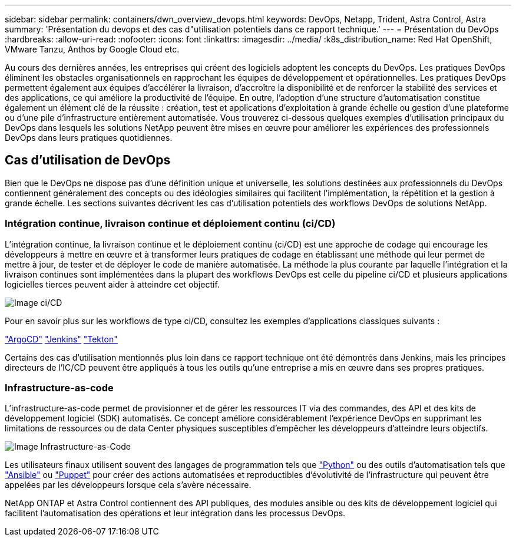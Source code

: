 ---
sidebar: sidebar 
permalink: containers/dwn_overview_devops.html 
keywords: DevOps, Netapp, Trident, Astra Control, Astra 
summary: 'Présentation du devops et des cas d"utilisation potentiels dans ce rapport technique.' 
---
= Présentation du DevOps
:hardbreaks:
:allow-uri-read: 
:nofooter: 
:icons: font
:linkattrs: 
:imagesdir: ../media/
:k8s_distribution_name: Red Hat OpenShift, VMware Tanzu, Anthos by Google Cloud etc.


[role="lead"]
Au cours des dernières années, les entreprises qui créent des logiciels adoptent les concepts du DevOps. Les pratiques DevOps éliminent les obstacles organisationnels en rapprochant les équipes de développement et opérationnelles. Les pratiques DevOps permettent également aux équipes d'accélérer la livraison, d'accroître la disponibilité et de renforcer la stabilité des services et des applications, ce qui améliore la productivité de l'équipe. En outre, l'adoption d'une structure d'automatisation constitue également un élément clé de la réussite : création, test et applications d'exploitation à grande échelle ou gestion d'une plateforme ou d'une pile d'infrastructure entièrement automatisée. Vous trouverez ci-dessous quelques exemples d'utilisation principaux du DevOps dans lesquels les solutions NetApp peuvent être mises en œuvre pour améliorer les expériences des professionnels DevOps dans leurs pratiques quotidiennes.



== Cas d'utilisation de DevOps

Bien que le DevOps ne dispose pas d'une définition unique et universelle, les solutions destinées aux professionnels du DevOps contiennent généralement des concepts ou des idéologies similaires qui facilitent l'implémentation, la répétition et la gestion à grande échelle. Les sections suivantes décrivent les cas d'utilisation potentiels des workflows DevOps de solutions NetApp.



=== Intégration continue, livraison continue et déploiement continu (ci/CD)

L'intégration continue, la livraison continue et le déploiement continu (ci/CD) est une approche de codage qui encourage les développeurs à mettre en œuvre et à transformer leurs pratiques de codage en établissant une méthode qui leur permet de mettre à jour, de tester et de déployer le code de manière automatisée. La méthode la plus courante par laquelle l'intégration et la livraison continues sont implémentées dans la plupart des workflows DevOps est celle du pipeline ci/CD et plusieurs applications logicielles tierces peuvent aider à atteindre cet objectif.

image:dwn_image_16.png["Image ci/CD"]

Pour en savoir plus sur les workflows de type ci/CD, consultez les exemples d'applications classiques suivants :

https://argoproj.github.io/cd/["ArgoCD"]
https://jenkins.io["Jenkins"]
https://tekton.dev["Tekton"]

Certains des cas d'utilisation mentionnés plus loin dans ce rapport technique ont été démontrés dans Jenkins, mais les principes directeurs de l'IC/CD peuvent être appliqués à tous les outils qu'une entreprise a mis en œuvre dans ses propres pratiques.



=== Infrastructure-as-code

L'infrastructure-as-code permet de provisionner et de gérer les ressources IT via des commandes, des API et des kits de développement logiciel (SDK) automatisés. Ce concept améliore considérablement l'expérience DevOps en supprimant les limitations de ressources ou de data Center physiques susceptibles d'empêcher les développeurs d'atteindre leurs objectifs.

image:dwn_image_17.png["Image Infrastructure-as-Code"]

Les utilisateurs finaux utilisent souvent des langages de programmation tels que https://www.python.org/["Python"] ou des outils d'automatisation tels que https://www.ansible.com/["Ansible"] ou https://puppet.com/["Puppet"] pour créer des actions automatisées et reproductibles d'évolutivité de l'infrastructure qui peuvent être appelées par les développeurs lorsque cela s'avère nécessaire.

NetApp ONTAP et Astra Control contiennent des API publiques, des modules ansible ou des kits de développement logiciel qui facilitent l'automatisation des opérations et leur intégration dans les processus DevOps.
